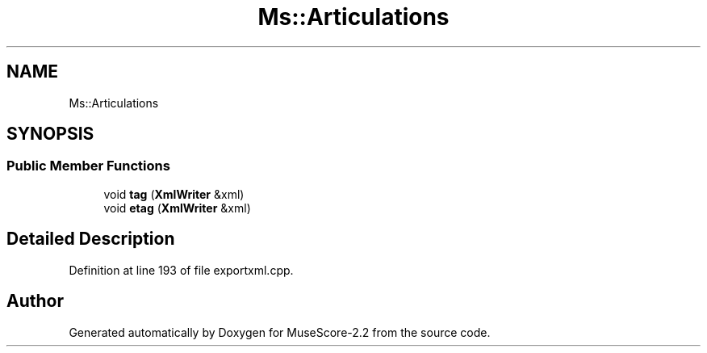 .TH "Ms::Articulations" 3 "Mon Jun 5 2017" "MuseScore-2.2" \" -*- nroff -*-
.ad l
.nh
.SH NAME
Ms::Articulations
.SH SYNOPSIS
.br
.PP
.SS "Public Member Functions"

.in +1c
.ti -1c
.RI "void \fBtag\fP (\fBXmlWriter\fP &xml)"
.br
.ti -1c
.RI "void \fBetag\fP (\fBXmlWriter\fP &xml)"
.br
.in -1c
.SH "Detailed Description"
.PP 
Definition at line 193 of file exportxml\&.cpp\&.

.SH "Author"
.PP 
Generated automatically by Doxygen for MuseScore-2\&.2 from the source code\&.

